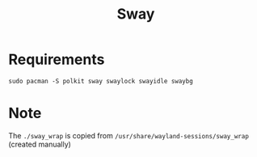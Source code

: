 #+TITLE: Sway

* Requirements
#+begin_src shell
sudo pacman -S polkit sway swaylock swayidle swaybg
#+end_src
* Note
The =./sway_wrap= is copied from =/usr/share/wayland-sessions/sway_wrap= (created manually)
